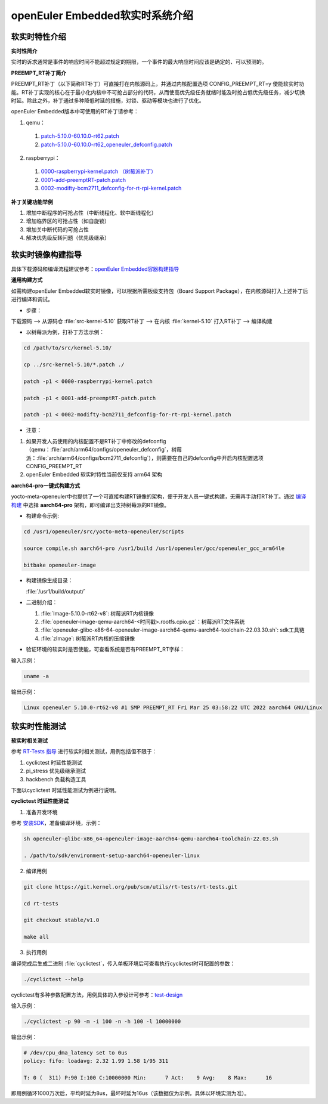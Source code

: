 .. preempt_rt:

openEuler Embedded软实时系统介绍
################################

软实时特性介绍
**************

**实时性简介**

实时的诉求通常是事件的响应时间不能超过规定的期限，一个事件的最大响应时间应该是确定的、可以预测的。

**PREEMPT_RT补丁简介**

PREEMPT_RT补丁（以下简称RT补丁）可直接打在内核源码上，并通过内核配置选项 CONFIG_PREEMPT_RT=y 使能软实时功能。RT补丁实现的核心在于最小化内核中不可抢占部分的代码，从而使高优先级任务就绪时能及时抢占低优先级任务，减少切换时延。除此之外，补丁通过多种降低时延的措施，对锁、驱动等模块也进行了优化。

openEuler Embedded版本中可使用的RT补丁请参考：

1. qemu：

  1. `patch-5.10.0-60.10.0-rt62.patch <https://gitee.com/src-openeuler/kernel/blob/openEuler-22.03-LTS/patch-5.10.0-60.10.0-rt62.patch>`_

  2. `patch-5.10.0-60.10.0-rt62_openeuler_defconfig.patch <https://gitee.com/src-openeuler/kernel/blob/openEuler-22.03-LTS/patch-5.10.0-60.10.0-rt62_openeuler_defconfig.patch>`_

2. raspberrypi：

  1. `0000-raspberrypi-kernel.patch （树莓派补丁） <https://gitee.com/src-openeuler/kernel/blob/openEuler-22.03-LTS/0000-raspberrypi-kernel.patch>`_

  2. `0001-add-preemptRT-patch.patch <https://gitee.com/src-openeuler/kernel/blob/openEuler-22.03-LTS/0001-add-preemptRT-patch.patch>`_

  3. `0002-modifty-bcm2711_defconfig-for-rt-rpi-kernel.patch <https://gitee.com/src-openeuler/kernel/blob/openEuler-22.03-LTS/0002-modifty-bcm2711_defconfig-for-rt-rpi-kernel.patch>`_

**补丁关键功能举例**

1. 增加中断程序的可抢占性（中断线程化、软中断线程化）

2. 增加临界区的可抢占性（如自旋锁）

3. 增加关中断代码的可抢占性

4. 解决优先级反转问题（优先级继承）

软实时镜像构建指导
******************

具体下载源码和编译流程建议参考：`openEuler Embedded容器构建指导 <https://openeuler.gitee.io/yocto-meta-openeuler/yocto/quickbuild/container-build.html>`_

**通用构建方式**

如需构建openEuler Embedded软实时镜像，可以根据所需板级支持包（Board Support Package），在内核源码打入上述补丁后进行编译和调试。

- 步骤：

下载源码 --> 从源码仓 :file:`src-kernel-5.10` 获取RT补丁 --> 在内核  :file:`kernel-5.10`  打入RT补丁 --> 编译构建

- 以树莓派为例，打补丁方法示例：

.. code-block:: console

  cd /path/to/src/kernel-5.10/

  cp ../src-kernel-5.10/*.patch ./

  patch -p1 < 0000-raspberrypi-kernel.patch

  patch -p1 < 0001-add-preemptRT-patch.patch

  patch -p1 < 0002-modifty-bcm2711_defconfig-for-rt-rpi-kernel.patch

- 注意：

1. 如果开发人员使用的内核配置不是RT补丁中修改的defconfig（qemu：:file:`arch/arm64/configs/openeuler_defconfig`，树莓派：:file:`arch/arm64/configs/bcm2711_defconfig`），则需要在自己的defconfig中开启内核配置选项 CONFIG_PREEMPT_RT

2. openEuler Embedded 软实时特性当前仅支持 arm64 架构

**aarch64-pro一键式构建方式**

yocto-meta-openeuler中也提供了一个可直接构建RT镜像的架构，便于开发人员一键式构建，无需再手动打RT补丁。通过 `编译构建 <https://openeuler.gitee.io/yocto-meta-openeuler/yocto/quickbuild/container-build.html#id10>`_ 中选择 **aarch64-pro** 架构，即可编译出支持树莓派的RT镜像。

- 构建命令示例:

.. code-block:: console

  cd /usr1/openeuler/src/yocto-meta-openeuler/scripts

  source compile.sh aarch64-pro /usr1/build /usr1/openeuler/gcc/openeuler_gcc_arm64le

  bitbake openeuler-image

- 构建镜像生成目录：

  :file:`/usr1/build/output/`

- 二进制介绍：

  1. :file:`Image-5.10.0-rt62-v8`: 树莓派RT内核镜像

  2. :file:`openeuler-image-qemu-aarch64-<时间戳>.rootfs.cpio.gz`：树莓派RT文件系统

  3. :file:`openeuler-glibc-x86-64-openeuler-image-aarch64-qemu-aarch64-toolchain-22.03.30.sh`: sdk工具链

  4. :file:`zImage`: 树莓派RT内核的压缩镜像

- 验证环境的软实时是否使能，可查看系统是否有PREEMPT_RT字样：

输入示例：

.. code-block:: console

  uname -a

输出示例：

.. code-block:: console

  Linux openeuler 5.10.0-rt62-v8 #1 SMP PREEMPT_RT Fri Mar 25 03:58:22 UTC 2022 aarch64 GNU/Linux

软实时性能测试
**************

**软实时相关测试**

参考 `RT-Tests 指导 <https://wiki.linuxfoundation.org/realtime/documentation/howto/tools/rt-tests>`_ 进行软实时相关测试，用例包括但不限于：

1. cyclictest 时延性能测试

2. pi_stress 优先级继承测试

3. hackbench 负载构造工具

下面以cyclictest 时延性能测试为例进行说明。

**cyclictest 时延性能测试**

1. 准备开发环境

参考 `安装SDK <https://openeuler.gitee.io/yocto-meta-openeuler/getting_started/index.html#sdk>`_，准备编译环境，示例：

.. code-block:: console
  
  sh openeuler-glibc-x86_64-openeuler-image-aarch64-qemu-aarch64-toolchain-22.03.sh

  . /path/to/sdk/environment-setup-aarch64-openeuler-linux

2. 编译用例

.. code-block:: console

  git clone https://git.kernel.org/pub/scm/utils/rt-tests/rt-tests.git

  cd rt-tests

  git checkout stable/v1.0

  make all

3. 执行用例

编译完成后生成二进制 :file:`cyclictest`，传入单板环境后可查看执行cyclictest时可配置的参数：

.. code-block:: console

  ./cyclictest --help

cyclictest有多种参数配置方法，用例具体的入参设计可参考：`test-design <https://wiki.linuxfoundation.org/realtime/documentation/howto/tools/cyclictest/test-design>`_

输入示例：

.. code-block:: console

  ./cyclictest -p 90 -m -i 100 -n -h 100 -l 10000000

输出示例：

.. code-block:: console

  # /dev/cpu_dma_latency set to 0us
  policy: fifo: loadavg: 2.32 1.99 1.58 1/95 311

  T: 0 (  311) P:90 I:100 C:10000000 Min:      7 Act:    9 Avg:    8 Max:      16

即用例循环1000万次后，平均时延为8us，最坏时延为16us（该数据仅为示例，具体以环境实测为准）。

